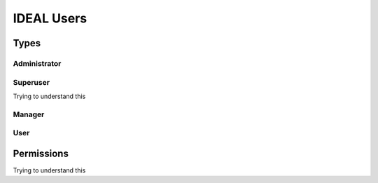 IDEAL Users
#############

Types
********

Administrator
===============

Superuser
==========

Trying to understand this

Manager
=========

User
======

Permissions
*************

Trying to understand this
